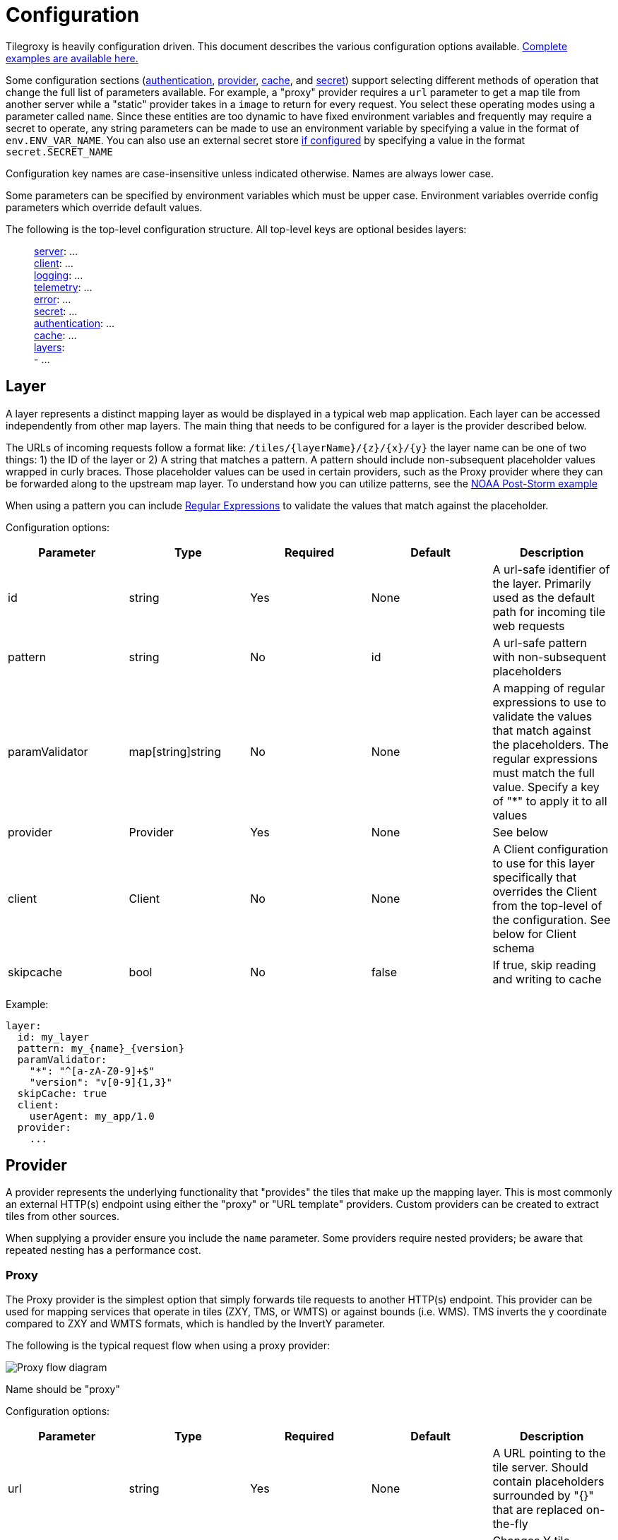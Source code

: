 = Configuration

Tilegroxy is heavily configuration driven. This document describes the various configuration options available. link:../examples/configurations/[Complete examples are available here.]

Some configuration sections (<<authentication,authentication>>, <<provider,provider>>, <<cache,cache>>, and <<secret,secret>>) support selecting different methods of operation that change the full list of parameters available. For example,  a "proxy" provider requires a `url` parameter to get a map tile from another server while a "static" provider takes in a `image` to return for every request. You select these operating modes using a parameter called `name`. Since these entities are too dynamic to have fixed environment variables and frequently may require a secret to operate, any string parameters can be made to use an environment variable by specifying a value in the format of `env.ENV_VAR_NAME`.  You can also use an external secret store <<secret,if configured>> by specifying a value in the format `secret.SECRET_NAME`

Configuration key names are case-insensitive unless indicated otherwise. Names are always lower case.

Some parameters can be specified by environment variables which must be upper case. Environment variables override config parameters which override default values.

The following is the top-level configuration structure. All top-level keys are optional besides layers:

____
<<server,server>>:  ... +
<<client,client>>:  ... +
<<log,logging>>:  ... +
<<telemetry,telemetry>>: ... +
<<error,error>>:  ... +
<<secret,secret>>: ... +
<<authentication,authentication>>:  ... +
<<cache,cache>>:  ... +
<<layer,layers>>:  +
   - ...
____

== Layer

A layer represents a distinct mapping layer as would be displayed in a typical web map application.  Each layer can be accessed independently from other map layers. The main thing that needs to be configured for a layer is the provider described below.

The URLs of incoming requests follow a format like: `+/tiles/{layerName}/{z}/{x}/{y}+` the layer name can be one of two things: 1) the ID of the layer or 2) A string that matches a pattern.  A pattern should include non-subsequent placeholder values wrapped in curly braces. Those placeholder values can be used in certain providers, such as the Proxy provider where they can be forwarded along to the upstream map layer. To understand how you can utilize patterns, see the link:../examples/configurations/noaa_post_storm.yml[NOAA Post-Storm example]

When using a pattern you can include https://regex101.com/[Regular Expressions] to validate the values that match against the placeholder.

Configuration options:

|===
| Parameter | Type | Required | Default | Description

| id
| string
| Yes
| None
| A url-safe identifier of the layer. Primarily used as the default path for incoming tile web requests

| pattern
| string
| No
| id
| A url-safe pattern with non-subsequent placeholders

| paramValidator
| map[string]string
| No
| None
| A mapping of regular expressions to use to validate the values that match against the placeholders. The regular expressions must match the full value. Specify a key of "*" to apply it to all values

| provider
| Provider
| Yes
| None
| See below

| client
| Client
| No
| None
| A Client configuration to use for this layer specifically that overrides the Client from the top-level of the configuration. See below for Client schema

| skipcache
| bool
| No
| false
| If true, skip reading and writing to cache
|===

Example:

----
layer:
  id: my_layer
  pattern: my_{name}_{version}
  paramValidator:
    "*": "^[a-zA-Z0-9]+$"
    "version": "v[0-9]{1,3}"
  skipCache: true
  client:
    userAgent: my_app/1.0
  provider:
    ...
----

== Provider

A provider represents the underlying functionality that "provides" the tiles that make up the mapping layer.  This is most commonly an external HTTP(s) endpoint using either the "proxy" or "URL template" providers. Custom providers can be created to extract tiles from other sources.

When supplying a provider ensure you include the `name` parameter. Some providers require nested providers; be aware that repeated nesting has a performance cost.

=== Proxy

The Proxy provider is the simplest option that simply forwards tile requests to another HTTP(s) endpoint. This provider can be used for mapping services that operate in tiles (ZXY, TMS, or WMTS) or against bounds (i.e. WMS). TMS inverts the y coordinate compared to ZXY and WMTS formats, which is handled by the InvertY parameter.

The following is the typical request flow when using a proxy provider:

image::diagram-proxy.png[Proxy flow diagram]

Name should be "proxy"

Configuration options:

|===
| Parameter | Type | Required | Default | Description

| url
| string
| Yes
| None
| A URL pointing to the tile server. Should contain placeholders surrounded by "{}" that are replaced on-the-fly

| inverty
| bool
| No
| false
| Changes Y tile numbering to be South-to-North instead of North-to-South. Only impacts Y/y placeholder

| srid
| uint
| No
| 4326
| What projection bounds should be in. Can only be 4326 or 3857
|===

The following placeholders are available in the URL:

|===
| Placeholder | Description

| x or X
| The X tile coordinate from the incoming request

| y or Y
| The Y tile coordinate either from the incoming request or the "flipped" equivalent if the `invertY` parameter is specified.

| z or Z
| The Z tile coordinate from the incoming request (aka "zoom")

| xmin
| The "west" coordinate of the bounding box defined by the incoming tile coordinates. In the projection specified by `srid`.

| xmax
| The "east" coordinate of the bounding box defined by the incoming tile coordinates. In the projection specified by `srid`.

| ymin
| The "north" coordinate of the bounding box defined by the incoming tile coordinates. In the projection specified by `srid`. Not impacted by the `invertY` parameter.

| ymax
| The "south" coordinate of the bounding box defined by the incoming tile coordinates. In the projection specified by `srid`. Not impacted by the `invertY` parameter.

| env.XXX
| An environment variable whose name is XXX

| ctx.XXX
| A context variable (typically an HTTP header) whose name is XXX

| layer.XXX
| If the layer includes a pattern with a placeholder of XXX, this is the replacement value from the used layer name
|===

Example:

----
provider:
  name: proxy
  url: https://tile.openstreetmap.org/{z}/{x}/{y}.png?key={env.key}&agent={ctx.User-Agent}
----

=== URL Template

The URL Template provider overlaps with the Proxy provider but is meant specifically for WMS endpoints. Instead of merely supplying tile coordinates, the URL Template provider will supply the bounding box. This provider is available mostly for compatibility, you generally should use Proxy instead.

Currently only supports EPSG:4326 and EPSG:3857

Name should be "url template"

Configuration options:

|===
| Parameter | Type | Required | Default | Description

| template
| string
| Yes
| None
| A URL pointing to the tile server. Should contain placeholders `$xmin` `$xmax` `$ymin` and `$ymax` for tile bounds and can also contains `$srs` `$width` and `$height`

| width
| uint
| No
| 256
| What to use for $width placeholder

| height
| uint
| No
| 256
| What to use for $height placeholder

| srid
| uint
| No
| 4326
| What projection the bounds should be in and what to use for $srs placeholder. Can only be 4326 or 3857
|===

=== Effect

Applies visual effects to an image generated by another provider. There's a variety of options and many of them can have very poor performance, user beware.

This can only be used with layers that return JPEG or PNG images. The result always outputs in PNG format.

Name should be "effect"

|===
| Parameter | Type | Required | Default | Description

| provider
| Provider
| Yes
| None
| The provider to get the imagery to apply the effect to

| mode
| String
| No
| normal
| The effect to apply. https://github.com/anthonynsimon/bild[Examples of the modes]. Possible values: "blur", "gaussian", "brightness", "contrast", "gamma", "hue", "saturation", "dilate", "edge detection", "erode", "median", "threshold", "emboss", "grayscale", "invert", "sepia", "sharpen", or "sobel"

| intensity
| Float
| No
| 0
| The intensity of the effect, exact meaning/value range depends on mode. Only applicable if mode is one of: "blur", "gaussian", "brightness", "contrast", "gamma", "hue", "saturation", "dilate", "edge detection", "erode", "median", or "threshold"
|===

Example:

----
provider:
  name: effect
  mode: grayscale
  provider:
    name: proxy
    url: https://tile.openstreetmap.org/{z}/{x}/{y}.png
----

=== Blend

Allows you to combine the imagery from multiple providers.  The simplest use case for this is to "sandwich" or "composite" semi-transparent images on top of each other.  For example you can put county boundaries on top of a flood map or include a watermark on your maps.  Multiple blending modes are available to fine-tune the effect.

This can only be used with layers that return JPEG or PNG images. Tiles will be scaled down to the lowest resolution to be combined and the combined result always output in PNG format.

Each downstream provider is called in parallel.

The following diagram depicts a possible request flow when using the Blend provider with the `layers` parameter. Note that each downstream layer is individually cached; this is useful when it's expected for requests to also come in for each of the individual layers but an unnecessary cost if not. If you only expect requests for the blended layer, either use the `providers` parameter option or simply disable caching in the downstream layer(s).
image:diagram-blend.png[Blend request flow]

Name should be "blend"

|===
| Parameter | Type | Required | Default | Description

| providers
| Provider[]
| Yes
| None
| The providers to blend together.  Order matters

| mode
| String
| No
| normal
| How to blend the images. https://github.com/anthonynsimon/bild#blend-modes[Examples of the modes]. Possible values: "add", "color burn", "color dodge", "darken", "difference", "divide", "exclusion", "lighten", "linear burn", "linear light", "multiply", "normal", "opacity", "overlay", "screen", "soft light", "subtract"

| opacity
| Float
| No
| 0
| Only applicable if mode is "opacity". A value between 0 and 1 controlling the amount of opacity

| layer
| Object - See next rows
| No
| None
| An alternative to the `providers` parameter for specifying references to other layers that utilize patterns. Equivalent to specifying a number of <<ref,`Ref`>> providers in `providers`

| layer.pattern
| String
| Yes
| None
| A string with one or more placeholders present wrapped in curly brackets that match the layer placeholder you want to refer towards

| layer.values
| {"k":"v"}[]
| Yes
| None
| An entry per instantiation of the layer, each entry should have a value for each placeholder in the pattern with the key being the placeholder and the value being the replacement value
|===

Example:

----
provider:
  name: blend
  mode: normal
  layer:
    pattern: noaa_poststorm_{date}{version}
    values:
      - date: 20230902
        version: a
      - date: 20230901
        version: b
      - date: 20230901
        version: a
      - date: 20230831
        version: b
      - date: 20230831
        version: a
----

=== Fallback

Delegates calls to a Primary provider, then falls back Secondary provider when an error is returned or the tile is outside the valid zoom or bounds. This is useful, for example, where you're integrating with a system that returns an error for requests outside of the coverage area and you want to return a Static image in those cases without it being logged as an error.  It especially can be useful in conjunction with the Blend provider.

Currently the preAuth method is never called for the secondary provider, therefore only authless providers should be used as fallbacks. In the future we may include calls to the preAuth method but only when the fallback logic is triggered.

Currently the bounds parameter is only applied at a per-tile level. That is, the edge where the fallback begins to kick in will visibly change as you zoom in/out. In the future we may add an additional configuration option to make it apply at a per-pixel level instead.

Name should be "fallback"

Configuration options:

|===
| Parameter | Type | Required | Default | Description

| primary
| Provider
| Yes
| None
| The provider to delegate to first

| secondary
| Provider
| Yes
| None
| The provider to delegate to if primary returns an error

| zoom
| String
| No
| 0-21
| Zooming below or above this range will activate the fallback. Can be a single number, a range with a dash between start and end, or a comma separated list of the first two options.  For example "4" "2-3" or "2,3-4"

| bounds
| Object with north, south, east, west
| No
| Whole world
| Any tiles that don't intersect with this bounds will activate the fallback

| cache
| string
| No
| unless-error
| When to save the resulting tile to the cache. Options: always, unless-error, unless-fallback.
|===

Example:

----
provider:
  name: fallback
  cache: always
  zoom: 4-21
  bounds:
    south: 51
    north: 63
    west: -7
    east: 0.1
  primary:
    name: proxy
    url: https://tile.openstreetmap.org/{z}/{x}/{y}.png
  secondary:
    name: static
    color: "0000"
----

=== Static

Generates the same exact image for every single tile. This is most useful when used with either the Fallback or Blend providers.

Name should be "static"

Configuration options:

|===
| Parameter | Type | Required | Default | Description

| image
| string
| Yes
| None
| Either a filepath to an image on the local filesystem or one of the <<image-options,built-in images>>

| color
| string
| No
| None
| A hexcode (RGB or RGBA) of a color to return. Equivalent to specifying `image` with this value with a prefix of "color:"
|===

=== Ref

Ref refers requests to another layer. This is pointless by itself but can be useful when combined with other providers to avoid repeating yourself.

For instance you can have a layer with a complex client configuration that utilizes a `pattern` and points to a WMS server with the WMS layer being specified by a placeholder, then several other layers using `Ref` that fill in the blank.

Name should be "ref"

Configuration options:

|===
| Parameter | Type | Required | Default | Description

| layer
| string
| Yes
| None
| The layername to refer towards, treated the same if it were supplied in an incoming request.
|===

Example

----
provider:
  name: ref
  layer: something_else
----

=== Custom

Custom providers implement your own custom logic for providing imagery from whatever source you can imagine.  They require a custom Go script file interpreted using https://github.com/traefik/yaegi[Yaegi].  The main README has more detailed information on implementing custom providers and link:../examples/providers/[examples are available].

Name should be "custom"

Configuration options:

|===
| Parameter | Type | Required | Default | Description

| file
| string
| Yes
| None
| An absolute file path to find the Go code implementing the provider

| Any
| Any
| No
| None
| Any additional parameter you include will be automatically supplied to your custom provider as-is
|===

=== Transform

This provider allows you to implement a function to change the RGBA value of each individual pixel in imagery from another provider.  Like the "Custom" provider this is implemented using Yaegi and requires you to include your own Go code.  The interface for this is however much simpler, it requires just a single function:

----
func transform(r, g, b, a uint8) (uint8, uint8, uint8, uint8)
----

You can include the logic in a dedicated file, or inline in configuration. No special types or functions are available for use besides the standard library. A package declaration and any imports are optional.

This can only be used with layers that return JPEG or PNG images. Tiles will be scaled down to the lowest resolution to be combined and the combined result always output in PNG format.

Name should be "transform"

Configuration options:

|===
| Parameter | Type | Required | Default | Description

| file
| string
| No
| None
| An absolute file path to find the Go code implementing the transformation

| formula
| string
| No
| None
| The go code implementing the transformation. Required if file isn't included

| provider
| Provider
| Yes
| None
| The provider to get the imagery to transform

| threads
| int
| No
| 1
| How many threads (goroutines) to use per tile. The typical tile has 65,536 pixels, setting this to 8 for instance means each thread has to process 8,192 pixels in parallel. This helps avoid latency becoming problematically slow.
|===

Example:

----
provider:
  name: transform
  threads: 8
  formula: |
    func transform(r, g, b, a uint8) (uint8, uint8, uint8, uint8) {
      return g,b,r,a
    }
  provider:
    name: proxy
    url: https://tile.openstreetmap.org/{z}/{x}/{y}.png
----

=== CGI

The CGI provider allows a call-out to an external executable on the local system that's responsible for generating the tile. This allows tilegroxy to act as the HTTP server for a CGI program like Apache httpd or nginx traditionally acts. The flagship use-case for this is to integrate with https://www.mapserver.org[MapServer]. A full example is available in link:../examples/mapserver/[examples/mapserver].

Name should be "cgi"

Configuration options:

|===
| Parameter | Type | Required | Default | Description

| Exec
| string
| Yes
| None
| The path to the CGI executable

| Args
| []string
| No
| None
| Arguments to pass into the executable in standard "split on spaces" format

| Uri
| string
| Yes
| None
| The URI (path + query) to pass into the CGI for the fake request - think mod_rewrite style invocation of the CGI

| Domain
| string
| No
| localhost
| The host to pass into the CGI for the fake request

| Headers
| map[string][]string
| No
| None
| Extra headers to pass into the CGI with the request

| Env
| map[string]string
| No
| None
| Extra environment variables to supply to the CGI invocations. If the value is an empty string it passes along the value from the main tilegroxy invocation

| WorkingDir
| string
| No
| Base dir of exec
| Working directory for the CGI invocation

| InvalidAsError
| bool
| No
| false
| If true, if the CGI response includes a content type that isn't in the <<client,Client>>'s list of acceptable content types then it treats the response body as an error message
|===

== Cache

The cache configuration defines the datastores where tiles should be stored/retrieved. We recommended you use a `multi`-tiered cache with a smaller, faster "near" cache first followed by a larger, slower "far" cache.

There is no universal mechanism for expiring cache entries. Some cache options include built-in mechanisms for applying an TTL and maximum size however some require an external cleanup mechanism if desired. Be mindful of this as some options may incur their own costs if allowed to grow unchecked.

When specifying a cache ensure you include the `name` parameter.

=== None

Disables the cache.

Name should be "none" or "test"

=== Multi

Implements a multi-tiered cache.

When looking up cache entries each cache is tried in order. When storing cache entries each cache is called simultaneously. This means that the fastest cache(s) should be first and slower cache(s) last. As each cache needs to be tried before tile generation starts, it is not recommended to have more than 2 or 3 caches configured.

Name should be "multi"

Configuration options:

|===
| Parameter | Type | Required | Default | Description

| tiers
| Cache[]
| Yes
| None
| An array of Cache configurations. Multi should not be nested inside a Multi
|===

Example:

[,yaml]
----
cache:
  name: multi
  tiers:
    - name: memory
      maxsize: 1000
      ttl: 1000
    - name: disk
      path: "./disk_tile_cache"
----

=== Disks

Stores the cache entries as files in a location on the filesystem.

If the filesystem is purely local then you will experience inconsistent performance if using tilegroxy in a high-availability deployment.

Files are stored in a flat structure inside the specified directory. No cleanup process is included inside of `tilegroxy` itself. It is recommended you use an external cleanup process to avoid running out of disk space.

Name should be "disk"

Configuration options:

|===
| Parameter | Type | Required | Default | Description

| path
| string
| Yes
| None
| The absolute path to the directory to store cache entries within. Directory (and tree) will be created if it does not already exist

| filemode
| uint32
| No
| 0777
| A https://pkg.go.dev/io/fs#FileMode[Go filemode] as an integer to use for all created files/directories. This might change in the future to support a more conventional unix permission notation
|===

Example:

[,json]
----
"cache": {
  "name": "disk",
  "path": "./disk_tile_cache"
}
----

=== Memcache

Cache tiles using memcache.

Name should be "memcache"

Configuration options:

|===
| Parameter | Type | Required | Default | Description

| host
| String
| No
| 127.0.0.1
| The host of the memcache server. A convenience equivalent to supplying `servers` with a single entry. Do not supply both this and `servers`

| port
| int
| No
| 6379
| The port of the memcache server. A convenience equivalent to supplying `servers` with a single entry. Do not supply both this and `servers`

| keyprefix
| string
| No
| None
| A prefix to use for keys stored in cache. Helps avoid collisions when multiple applications use the same memcache

| ttl
| uint32
| No
| 1 day
| How long cache entries should persist for in seconds. Cannot be disabled.

| servers
| Array of `host` and `port`
| No
| host and port
| The list of servers to connect to supplied as an array of objects, each with a host and key parameter. This should only have a single entry when operating in standalone mode. If this is unspecified it uses the standalone `host` and `port` parameters as a default, therefore this shouldn't be specified at the same time as those
|===

Example:

[,yaml]
----
cache:
  name: memcache
  host: 127.0.0.1
  port: 11211
----

=== Memory

A local in-memory cache. This stores the tiles in the memory of the tilegroxy daemon itself.

*This is not recommended for production use.* It is meant for development and testing use-cases only. Setting this cache too high can cause stability issues for the service and this cache is not distributed so can cause inconsistent performance when deploying in a high-availability production environment.

Name should be "memory"

Configuration options:

|===
| Parameter | Type | Required | Default | Description

| maxsize
| uint16
| No
| 100
| Maximum number of tiles to hold in the cache. Must be at least 10. Setting this too high can cause out-of-memory panics. This is not a guaranteed setting, which entry is evicted when exceeding this size is an implementation detail and the size can temporarily grow somewhat larger.

| ttl
| uint32
| No
| 3600
| Maximum time to live for cache entries in seconds
|===

Example:

[,yaml]
----
cache:
  name: memory
  maxsize: 1000
  ttl: 1000
----

=== Redis

Cache tiles using redis or another redis-compatible key-value store.

Name should be "redis"

Configuration options:

|===
| Parameter | Type | Required | Default | Description

| host
| String
| No
| 127.0.0.1
| The host of the redis server. A convenience equivalent to supplying `servers` with a single entry. Do not supply both this and `servers`

| port
| int
| No
| 6379
| The port of the redis server. A convenience equivalent to supplying `servers` with a single entry. Do not supply both this and `servers`

| db
| int
| No
| 0
| Database number, defaults to 0. Unused in cluster mode

| keyprefix
| string
| No
| None
| A prefix to use for keys stored in cache. Serves a similar purpose as `db` in avoiding collisions when multiple applications use the same redis

| username
| string
| No
| None
| Username to use to authenticate with redis

| password
| string
| No
| None
| Password to use to authenticate with redis

| mode
| string
| No
| standalone
| Controls operating mode of redis. Can be `standalone`, `ring` or `cluster`. Standalone is a single redis server. Ring distributes entries to multiple servers without any replication https://redis.uptrace.dev/guide/ring.html[(more details)]. Cluster is a proper redis cluster.

| ttl
| uint32
| No
| 1 day
| How long cache entries should persist for in seconds. Cannot be disabled.

| servers
| Array of `host` and `port`
| No
| host and port
| The list of servers to connect to supplied as an array of objects, each with a host and key parameter. This should only have a single entry when operating in standalone mode. If this is unspecified it uses the standalone `host` and `port` parameters as a default, therefore this shouldn't be specified at the same time as those
|===

Example:

[,json]
----
{
    "name": "redis"
    "mode": "ring",
    "servers": [
        {
            "host": "127.0.0.1",
            "port": 6379
        },
        {
            "host": "127.0.0.1",
            "port": 6380
        }
    ],
    "ttl": 3600
}
----

=== S3

Cache tiles as objects in an AWS S3 bucket.

Ensure the user you're using has proper permissions for reading and writing objects in the bucket.  The permissions required are the minimal set you'd expect: GetObject and PutObject.  It's highly recommended to also grant ListBucket permissions, otherwise the log will contain misleading 403 error messages for every cache miss.  Also ensure the user has access to the KMS key if using bucket encryption.

If you're using a Directory Bucket AKA Express One Zone there's a few things to configure:

* Ensure `storageclass` is set to "EXPRESS_ONEZONE"
* The bucket contains the full name including suffix. For example: `+my-tilegroxy-cache--use1-az6--x-s3+`
* An endpoint is configured in the format "https://s3express-\{az_id}.\{region}.amazonaws.com" For example: "https://s3express-use1-az6.us-east-1.amazonaws.com"

Name should be "s3"

Configuration options:

|===
| Parameter | Type | Required | Default | Description

| bucket
| string
| Yes
| None
| The name of the bucket to use

| path
| string
| No
| /
| The path prefix to use for storing tiles

| region
| string
| No
| None
| The AWS region containing the bucket. Required if region is not specified via other means. Consult https://docs.aws.amazon.com/general/latest/gr/rande.html#regional-endpoints[AWS documentation] for possible values

| access
| string
| No
| None
| The AWS Access Key ID to authenticate with. This is not recommended; it is offered as a fallback authentication method only. Consult https://docs.aws.amazon.com/cli/v1/userguide/cli-chap-authentication.html[AWS documentation] for better options

| secret
| string
| No
| None
| The AWS Secret Key to authenticate with. This is not recommended; it is offered as a fallback authentication method only. Consult https://docs.aws.amazon.com/cli/v1/userguide/cli-chap-authentication.html[AWS documentation] for better options

| profile
| string
| No
| None
| The profile to use to authenticate against the AWS API. Consult https://docs.aws.amazon.com/sdkref/latest/guide/file-format.html#file-format-profile[AWS documentation for specifics]

| storageclass
| string
| No
| STANDARD
| The storage class to use for the object. You probably can leave this blank and use the bucket default. Consult https://aws.amazon.com/s3/storage-classes/[AWS documentation] for an overview of options. The following are currently valid: STANDARD REDUCED_REDUNDANCY STANDARD_IA ONEZONE_IA INTELLIGENT_TIERING GLACIER DEEP_ARCHIVE OUTPOSTS GLACIER_IR SNOW EXPRESS_ONEZONE

| endpoint
| string
| No
| AWS Auto
| Override the S3 API Endpoint we talk to. Useful if you're using S3 outside AWS or using a directory bucket
|===

Example:

[,yaml]
----
cache:
  name: s3
  bucket: my-cache--use1-az6--x-s3
  endpoint: "https://s3express-use1-az6.us-east-1.amazonaws.com"
  storageclass: EXPRESS_ONEZONE
  region: us-east-1
  profile: tilegroxy_s3_user
----

== Authentication

Implements incoming auth schemes. This is primarily meant for authentication but does include some authorization by limiting access to specific layers via JWT or custom schemes.

Requests that do not comply with authentication requirements will receive a 401 Unauthorized HTTP status code.

When supplying authentication ensure you include the `name` parameter.

=== None

No incoming authentication, all requests are allowed. Ensure you have an external authentication solution before exposing this to the internet.

Name should be "none"

=== Static Key

Requires incoming requests have a specific key supplied as a "Bearer" token in a "Authorization" Header.

It is recommended you employ caution with this option. It should be regarded as a protection against casual web scrapers but not true security. It is recommended only for development and internal ("intranet") use-cases. Does not include any authz logic.

Name should be "static key"

Configuration options:

|===
| Parameter | Type | Required | Default | Description

| key
| string
| No
| Auto
| The bearer token to require be supplied. If not specified `tilegroxy` will generate a random token at startup and output it in logs
|===

=== JWT

Requires incoming requests include a https://jwt.io/[JSON Web Token (JWT)]. The signature of the token is verified against a fixed secret and grants are validated.

Currently this implementation only supports a single key specified against a single signing algorithm. The key can either be stored in configuration or supplied via environment variable. Support for multiple keys and keys pulled from secret stores is a desired future roadmap item.

The following claims are supported/enforced:

|===
| Claim | Implementation

| exp
| Ensure the JWT hasn't expired and it's no further than a certain amount of time from now

| aud
| Validate it matches a specific value

| sub
| Validate it matches a specific value

| iss
| Validate it matches a specific value

| scope
| Validate it contains a specific scope OR ensure a given prefix plus the layer in the current request is contained in scope

| geohash
| Validate the current tile being requested is fully contained in https://en.wikipedia.org/wiki/Geohash[the geohash]
|===

Name should be "jwt"

Configuration options:

|===
| Parameter | Type | Required | Default | Description

| Key
| string
| Yes
| None
| The key for verifying the signature. The public key if using asymmetric signing. If the value starts with "env." the remainder is interpreted as the name of the Environment Variable to use to retrieve the verification key.

| Algorithm
| string
| Yes
| None
| Algorithm to allow for JWT signature. One of: "HS256", "HS384", "HS512", "RS256", "RS384", "RS512", "ES256", "ES384", "ES512", "PS256", "PS384", "PS512", "EdDSA"

| HeaderName
| string
| No
| Authorization
| The header to extract the JWT from. If this is "Authorization" it removes "Bearer " from the start. Make sure this is in "canonical case" e.g. X-Header - auth will always fail otherwise

| MaxExpiration
| uint32
| No
| 1 day
| How many seconds from now can the expiration be. JWTs more than X seconds from now will result in a 401

| ExpectedAudience
| string
| No
| None
| Require the "aud" grant to be this string

| ExpectedSubject
| string
| No
| None
| Require the "sub" grant to be this string

| ExpectedIssuer
| string
| No
| None
| Require the "iss" grant to be this string

| ExpectedScope
| string
| No
| None
| Require the "scope" grant to contain this string

| LayerScope
| bool
| No
| false
| If true the "scope" grant is used to whitelist access to layers

| ScopePrefix
| string
| No
| Empty string
| If true this prefix indicates scopes to use. For example a prefix of "tile/" will mean a scope of "tile/test" grants access to "test". Doesn't impact ExpectedScope

| UserId
| string
| No
| sub
| Use the specified grant as the user identifier. This is just used for logging by default but it's made available to custom providers
|===

Example:

----
authentication:
  name: jwt
  key: env.JWT_KEY
  algorithm: HS256
----

=== Custom

Allows you to specify your own logic controlling how auth tokens should be extracted and validated. This, like the custom provider, utilizes https://github.com/traefik/yaegi[Yaegi] to allow you to supply your own custom code.

To help mitigate the performance impact of calling the interpreted `validate` method, a cache is utilized by default. In turn, to avoid concurrent requests that utilize the same token from causing repetitive calls to `validate`, a pool of locks are utilized when the cache is enabled. The size of the lock pool is equal to the number of CPUs.

For more details on implementing the code for a custom authentication, see link:./extensibility.md#custom-authentication[Extensibility]

Name should be "custom"

Configuration options:

|===
| Parameter | Type | Required | Default | Description

| token
| map[string]string
| Yes
| None
| How to extract the auth token from the request. Each Key/Value should be one of the options in the table above

| cachesize
| int
| No
| 100
| Configures the size of the cache of already verified tokens used to avoid re-verifying every request. Set to -1 to disable

| file
| string
| No
| None
| Contains the path to the file containing the go code to perform validation of the auth token as a file
|===

Example:

----
authentication:
  name: custom
  file: examples/auth/custom_from_file.go
  token:
    header: X-Token
----

== Secret

Configuring a Secret source allows you to pull keys, passwords, or any other sensitive value from an external secret store rather than placing them in your configuration directly.  This is similar to the way you can reference environmental variables.  Secrets loaded in this way are never written to disk.  Properly externalizing secrets allows you to place your configuration into source control without modification.

Once a Secret source is configured, you can utilize it by including a configuration value like `secret.key-name`. The secret source will then be queried for a secret named `key-name`. If the secret store has no secret by that name, it will prevent the application from starting up. This effect applies to any other "entity" (cache, authentication, provider), for obvious reasons you can't use a secret in the configuration for your secret source.

=== AWS Secrets Manager

This secret source utilizes the https://aws.amazon.com/secrets-manager/[AWS Secrets Manager] service.

This source includes a cache for values. This avoids repeatedly querying for the same value e.g. if it's used by multiple providers.  Currently secrets are only pulled at once at startup, however in the future this might be changed to re-pull periodically or upon configuration changes. Therefore it is advised to think through how often your secrets might rotate when configuring the TTL value, even though currently it only need to be a small value to span the initial start-up of the application.

Secrets Manager places secrets inside a JSON structure if configured through the console.  To support that keys should be in the structure of `id:key` with `id` being the ID of the secret as a whole and `key` being the key from the JSON Object stored in the secret.  If the secret isn't JSON then you only need to supply the `id` by itself.  You can override the separator used to be any value rather than a colon (`:`).

This supports the standard means of authenticating with AWS.  Ensure your user/role includes permission both to retrieve the secrets as well as permission to use the relevant KMS key to decrypt it.

Name should be "awssecretsmanager"

Configuration options:

|===
| Parameter | Type | Required | Default | Description

| separator
| string
| No
| :
| How to separate the Id of the secret from the JSON key in the secret name as a whole

| ttl
| int
| No
| 1 hour
| How long to cache secrets in seconds. Cache disabled if less than 0.

| region
| string
| No
| None
| The AWS region containing the bucket. Required if region is not specified via other means. Consult https://docs.aws.amazon.com/general/latest/gr/rande.html#regional-endpoints[AWS documentation] for possible values

| access
| string
| No
| None
| The AWS Access Key ID to authenticate with. This is not recommended; it is offered as a fallback authentication method only. Consult https://docs.aws.amazon.com/cli/v1/userguide/cli-chap-authentication.html[AWS documentation] for better options

| secret
| string
| No
| None
| The AWS Secret Key to authenticate with. This is not recommended; it is offered as a fallback authentication method only. Consult https://docs.aws.amazon.com/cli/v1/userguide/cli-chap-authentication.html[AWS documentation] for better options

| profile
| string
| No
| None
| The profile to use to authenticate against the AWS API. Consult https://docs.aws.amazon.com/sdkref/latest/guide/file-format.html#file-format-profile[AWS documentation for specifics]
|===

== Server

Configures how the HTTP server should operate

Configuration options:

|===
| Parameter | Type | Required | Default | Description

| BindHost
| string
| No
| 127.0.0.1
| IP address to bind HTTP server to

| Port
| int
| No
| 8080
| Port to bind HTTP server to

| RootPath
| string
| No
| /
| The root HTTP Path to serve all requests under.

| TilePath
| string
| No
| tiles
| The HTTP Path to serve tiles under in addition to RootPath. The defaults will result in a path that looks like /tiles/\{layer}/\{z}/\{x}/\{y}

| Headers
| map[string]string
| No
| None
| Include these headers in all response from server

| Production
| bool
| No
| false
| Hardens operation for usage in production. For instance, controls serving splash page, documentation, x-powered-by header.

| Timeout
| uint
| No
| 60
| How long (in seconds) a request can be in flight before we cancel it and return an error

| Gzip
| bool
| No
| false
| Whether to gzip compress HTTP responses

| Encrypt
| <<encryption,Encryption>>
| No
| None
| Configuration for enabling TLS (HTTPS). Don't specify to operate without encryption (the default)
|===

The following can be supplied as environment variables:

|===
| Configuration Parameter | Environment Variable

| BindHost
| SERVER_BINDHOST

| Port
| SERVER_PORT

| RootPath
| SERVER_ROOTPATH

| TilePath
| SERVER_TILEPATH

| Production
| SERVER_PRODUCTION

| Timeout
| SERVER_TIMEOUT

| Gzip
| SERVER_GZIP
|===

=== Encryption

Configures how encryption should be applied to the server.

There are two main ways this can work:

. With a pre-supplied certificate and keyfile
. Via https://letsencrypt.org/how-it-works/[Let's Encrypt] (ACME) using Go's built-in autocert module

If a certificate and keyfile are supplied the server will utilize option 1, otherwise it'll fallback to option 2. If you don't want to utilize encryption (for example you have TLS termination handled externally) simply omit `Server.Encrypt`

Configuration options:

|===
| Parameter | Type | Required | Default | Description

| Domain
| string
| Yes
| None
| The domain name you're operating with (the domain end-users use)

| Cache
| string
| No
| ./certs
| The path to a directory to cache certificates in if using let's encrypt.

| Certificate
| string
| None
| The file path to the TLS certificate
|

| KeyFile
| string
| None
| The file path to the keyfile
|

| HttpPort
| int
| No
| None
| The port used for non-encrypted traffic. Required if using Let's Encrypt to provide for the ACME challenge, in which case this needs to indirectly be 80 (that is, this can be set to e.g. 8080 if something ahead of this redirects 80 to 8080). Everything except .well-known will be redirected to the main port when set.
|===

The following can be supplied as environment variables:

|===
| Configuration Parameter | Environment Variable

| Domain
| SERVER_ENCRYPT_DOMAIN

| Cache
| SERVER_ENCRYPT_CACHE

| Certificate
| SERVER_ENCRYPT_CERTIFICATE

| KeyFile
| SERVER_ENCRYPT_KEYFILE

| HttpPort
| SERVER_ENCRYPT_HTTPPORT
|===

== Client

Configures how the HTTP client should operate for tile requests that require calling an external HTTP(s) server.

Configuration options:

|===
| Parameter | Type | Required | Default | Description

| UserAgent
| string
| No
| tilegroxy/VERSION
| The user agent to include in outgoing http requests.

| MaxLength
| int
| No
| 10 MiB
| The maximum Content-Length to allow incoming responses

| UnknownLength
| bool
| No
| false
| Allow responses that are missing a Content-Length header, this could lead to excessive memory usage

| ContentTypes
| string[]
| No
| image/png, image/jpg
| The content-types to allow remote servers to return. Anything else will be interpreted as an error

| StatusCodes
| int[]
| No
| 200
| The status codes from the remote server to consider successful

| Headers
| map[string]string
| No
| None
| Include these headers in requests

| RewriteContentTypes
| map[string]string
| No
| {"application/octet-stream": ""}
| Replaces ``Content-Type``s that match the key with the value. This is to handle servers returning a generic content type. Mapping to an empty string that will cause tilegroxy to intuit the Content-Type by inspecting the contents - this may be inaccurate for MVT. This only applies after the check that Content-Type is valid according to the `ContentTypes` parameter meaning your original Content-Type will need to be in both parameters to be used
|===

The following can be supplied as environment variables:

|===
| Configuration Parameter | Environment Variable

| UserAgent
| CLIENT_USERAGENT

| MaxLength
| CLIENT_MAXLENGTH

| UnknownLength
| CLIENT_UNKNOWNLENGTH

| ContentTypes
| CLIENT_CONTENTTYPES

| StatusCodes
| CLIENT_STATUSCODES
|===

== Log

Configures how the application should log during operation.

The `Logging` section supports two keys: `main` and `access` which are objects described respectively below.

Example:

----
logging:
  access:
    console: false
    path: access.log
  main:
    level: debug
    format: json
----

=== Main

Configures application log messages.

These log messages output in a structured log format, either with Key=Value attributes in plain (text) mode or as JSON.  In either mode attributes are available driven by the HTTP request that is being processed.  We try to avoid plain mode logs being overly verbose for readability, which means if you want all the attributes you'll need to explicitly enable them.  In JSON mode we assume you're ingesting them into a system that handles formatting so include more attributes by default.

In order to avoid logging secrets you need to specify the headers to log. If you're including auth information via the URL (not recommended) you should make sure Request is false to avoid logging those.

Level controls the verbosity of logs. There is no guarantee as to the specific log messages that will be outputted so you might see more or fewer log messages between versions of the application, especially at higher verbosity levels.  Here are the general rules of what to expect for each level (from least to most verbose):

* *error*: Only messages for things that are definitely a problem with your setup or the application itself. It's recommended to configure alerts/notifications for error logs and if the issue is not User Error, please open a ticket for it: https://github.com/Michad/tilegroxy/issues
* *warn*: Includes messages for things that _might_ be an issue but isn't critical to the core functioning of the system.  For example an issue talking to your configured cache will come through as a warning.
* *info*: Includes messages that allow you to see what's happening in real time but without being overwhelmed with minutiae. Expect one or two log messages per request, including messages indicating requests with something unusual.
* *debug*: Includes messages to help understand what's happening for a given request execution. Expect a few log messages per request. This is more than you probably want in prod but can be useful when first integrating with the system.
* *trace*: Includes messages for every level of the application as a request flows between layers. Expect several log messages per request, more for complex setups/layers. Very noisy but shouldn't be a _huge_ performance impact.
* *absurd*: Includes more information than you will probably ever need. In some cases this can produce thousands of messages per request and will have a substantial performance cost.

Configuration options:

|===
| Parameter | Type | Required | Default | Description

| Console
| bool
| No
| true
| Whether to write application logs to standard out

| Path
| string
| No
| None
| The file location to write logs to. Log rotation is not built-in, use an external tool to avoid excessive growth

| Format
| string
| No
| plain
| The format to output application logs in. Applies to both standard out and file out. Possible values: plain, json

| Level
| string
| No
| info
| The most-detailed log level that should be included. Possible values: debug, info, warn, error, trace, absurd

| Request
| bool
| No
| auto
| Whether to include any extra attributes based on request parameters (excluding explicitly requested). If auto (default) it defaults true if format is json, false otherwise

| Headers
| string[]
| No
| None
| Headers to include as attributes in structured log messages. Attribute key will be in all lowercase.
|===

The following can be supplied as environment variables:

|===
| Configuration Parameter | Environment Variable

| Console
| LOGGING_MAIN_CONSOLE

| Path
| LOGGING_MAIN_PATH

| Format
| LOGGING_MAIN_FORMAT

| Level
| LOGGING_MAIN_LEVEL

| Request
| LOGGING_MAIN_REQUEST

| Headers
| LOGGING_MAIN_HEADERS
|===

=== Access

Configures logs for incoming HTTP requests. Primarily outputs in standard Apache Access Log formats.

Configuration options:

|===
| Parameter | Type | Required | Default | Description

| Console
| bool
| No
| true
| Whether to write access logs to standard out

| Path
| string
| No
| None
| The file location to write logs to. Log rotation is not built-in, use an external tool to avoid excessive growth

| Format
| string
| No
| common
| The format to output access logs in. Applies to both standard out and file out. Possible values: common, combined
|===

The following can be supplied as environment variables:

|===
| Configuration Parameter | Environment Variable

| Console
| LOGGING_ACCESS_CONSOLE

| Path
| LOGGING_ACCESS_PATH

| Format
| LOGGING_ACCESS_FORMAT
|===

== Telemetry

Configures telemetry using https://opentelemetry.io/[OpenTelemetry (OTEL)]. This configuration is currently limited to turning telemetry on and off, you must use https://opentelemetry.io/docs/languages/sdk-configuration/otlp-exporter/[standard OTEL environment variables] to point the HTTP exporter to your collector.

More details on Telemetry capabilities can be found in xref:./telemetry.adoc[Telemetry.adoc].

Configuration options:

|===
| Parameter | Type | Required | Default | Description

| Enabled
| bool
| No
| false
| Turns on/off telemetry
|===

The following can be supplied as environment variables:

|===
| Configuration Parameter | Environment Variable

| Enabled
| TELEMETRY_ENABLED
|===

== Error

Configures how errors are returned to users.

There are four primary operating modes:

*None*: Errors are logged but not returned to users.  In fact, nothing is returned to the users besides a relevant HTTP status code.

*Text*: Errors are returned in plain text in the HTTP response body

*Image*: The error message itself isn't returned but the user receives an image indicating the general category of error.  The images can be customized.

*Image with Header* : The same images are returned but the error message itself is returned as a special header: x-error-message.

It is highly recommended you use the Image mode for production usage.  Returning an Image provides the most user friendly experience as it provides feedback to the user in the map they're looking at that something is wrong.  More importantly, it avoids exposing the specific error message to the end user, which could contain information you don't want exposed.  "Image with error" is useful for development workflows, it gives the same user experience but allows you to easily get to the error messages.

Configuration options:

|===
| Parameter | Type | Required | Default | Description

| Mode
| string
| No
| image
| The error mode as described above.  One of: text none image image+header

| Messages
| ErrorMessages
| No
| Various
| Controls the error messages returned as described below

| Images
| ErrorImages
| No
| Various
| Controls the images returned for errors as described below

| AlwaysOk
| bool
| No
| false
| If set we always return 200 regardless of what happens
|===

The following can be supplied as environment variables:

|===
| Configuration Parameter | Environment Variable

| Mode
| ERROR_MODE

| AlwaysOk
| ERROR_ALWAYSOK
|===

=== Error Images

When using the image or image+header modes you can configure the images you want to be returned to the user.  Either use a built-in image or an image provided yourself on the local filesystem via relative or absolute file path.

Configuration options:

|===
| Parameter | Type | Required | Default | Description

| OutOfBounds
| string
| No
| embedded:transparent.png
| The image to display for requests outside the extent of the layer

| Authentication
| string
| No
| embedded:unauthorized.png
| The image to display for auth errors

| Provider
| string
| No
| embedded:error.png
| The image to display for errors returned by the layer's provider

| Other
| string
| No
| embedded:error.png
| The image to display for all other errors
|===

The following can be supplied as environment variables:

|===
| Configuration Parameter | Environment Variable

| OutOfBounds
| ERROR_IMAGES_OUTOFBOUNDS

| Authentication
| ERROR_IMAGES_AUTHENTICATION

| Provider
| ERROR_IMAGES_PROVIDER

| Other
| ERROR_IMAGES_OTHER
|===

==== Image Options

In addition to an image on the filesystem you can refer to a static color or a built-in image.

There are currently 4 built-in images available:

|===
| Image name | Description | Preview

| transparent.png
| A fully transparent image meant to be used for requests outside the valid range of a layer
| image:transparent.png[]

| red.png
| A semi-transparent solid red image
| image:red.png[]

| error.png
| A semi-transparent solid red image with the word "Error" in white
| image:error.png[]

| unauthorized.png
| A semi-transparent solid red image with the words "Not Authorized" in white
| image:unauthorized.png[]
|===

To utilize them prepend "embedded:" before the name.  For example `embedded:transparent.png`

You can also reference any color by including an hex code prefixed by "color:". The color code can be RGB or RGBA and have single or double hex digits. For example the following all generate an identical violet tile: `color:FF00FFFF`, `color:FF00FF`, `color:F0F`, `color:F0FF`

=== Error Messages

The templates used for error messages for the majority of errors can be configured.  Since tilegroxy is a backend service the main time you see words coming from it is in error messages, so it's all the more important to be flexible with those words.  This is most useful for those whose primary language is not English and want to decrease how often they need to deal with translating. Unfortunately, many lower-level errors can return messages not covered by these string.

The following are currently supported:

 NotAuthorized
 InvalidParam
 RangeError
 ServerError
 ProviderError
 ParamsBothOrNeither
 ParamsMutuallyExclusive
 EnumError
